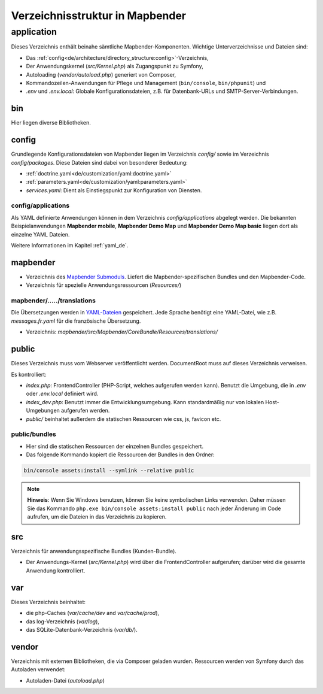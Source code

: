 .. _directory_structure_de:

Verzeichnisstruktur in Mapbender
################################

application
***********

Dieses Verzeichnis enthält beinahe sämtliche Mapbender-Komponenten. Wichtige Unterverzeichnisse und Dateien sind:

* Das :ref:`config<de/architecture/directory_structure:config>`-Verzeichnis,
* Der Anwendungskernel (`src/Kernel.php`) als Zugangspunkt zu Symfony,
* Autoloading (`vendor/autoload.php`) generiert von Composer,
* Kommandozeilen-Anwendungen für Pflege und Management (``bin/console``, ``bin/phpunit``) und
* *.env* und *.env.local*: Globale Konfigurationsdateien, z.B. für Datenbank-URLs und SMTP-Server-Verbindungen.

bin
===

Hier liegen diverse Bibliotheken.

config
======

Grundlegende Konfigurationsdateien von Mapbender liegen im Verzeichnis `config/` sowie im Verzeichnis `config/packages`. Diese Dateien sind dabei von besonderer Bedeutung:

* :ref:`doctrine.yaml<de/customization/yaml:doctrine.yaml>`
* :ref:`parameters.yaml<de/customization/yaml:parameters.yaml>`
* *services.yaml*: Dient als Einstiegspunkt zur Konfiguration von Diensten.

config/applications
-------------------

Als YAML definierte Anwendungen können in dem Verzeichnis `config/applications` abgelegt werden. Die bekannten Beispielanwendungen **Mapbender mobile**, **Mapbender Demo Map** und **Mapbender Demo Map basic** liegen dort als einzelne YAML Dateien.

Weitere Informationen im Kapitel :ref:`yaml_de`.

mapbender
=========

* Verzeichnis des `Mapbender Submoduls <https://github.com/mapbender/mapbender>`_. Liefert die Mapbender-spezifischen Bundles und den Mapbender-Code.
* Verzeichnis für spezielle Anwendungsressourcen (`Resources/`)

mapbender/...../translations
----------------------------

Die Übersetzungen werden in `YAML-Dateien <https://en.wikipedia.org/wiki/YAML>`_ gespeichert. Jede Sprache benötigt eine YAML-Datei, wie z.B. *messages.fr.yaml* für die französische Übersetzung.

* Verzeichnis: `mapbender/src/Mapbender/CoreBundle/Resources/translations/`


public
======

Dieses Verzeichnis muss vom Webserver veröffentlicht werden. DocumentRoot muss auf dieses Verzeichnis verweisen.


Es kontrolliert:

* *index.php*: FrontendController (PHP-Script, welches aufgerufen werden kann). Benutzt die Umgebung, die in *.env* oder *.env.local* definiert wird.
* *index_dev.php*: Benutzt immer die Entwicklungsumgebung. Kann standardmäßig nur von lokalen Host-Umgebungen aufgerufen werden.
* `public/` beinhaltet außerdem die statischen Ressourcen wie css, js, favicon etc.

public/bundles
--------------

* Hier sind die statischen Ressourcen der einzelnen Bundles gespeichert.
* Das folgende Kommando kopiert die Ressourcen der Bundles in den Ordner:

.. code-block:: yaml

     bin/console assets:install --symlink --relative public

.. note:: **Hinweis**: Wenn Sie Windows benutzen, können Sie keine symbolischen Links verwenden. Daher müssen Sie das Kommando ``php.exe bin/console assets:install public`` nach jeder Änderung im Code aufrufen, um die Dateien in das Verzeichnis zu kopieren.


src
===

Verzeichnis für anwendungsspezifische Bundles (Kunden-Bundle).

* Der Anwendungs-Kernel (`src/Kernel.php`) wird über die FrontendController aufgerufen; darüber wird die gesamte Anwendung kontrolliert.

var
===

Dieses Verzeichnis beinhaltet:

* die php-Caches (`var/cache/dev` and `var/cache/prod`),
* das log-Verzeichnis (`var/log`),
* das SQLite-Datenbank-Verzeichnis (`var/db/`).

vendor
======

Verzeichnis mit externen Bibliotheken, die via Composer geladen wurden. Ressourcen werden von Symfony durch das Autoladen verwendet:

* Autoladen-Datei (*autoload.php*)
